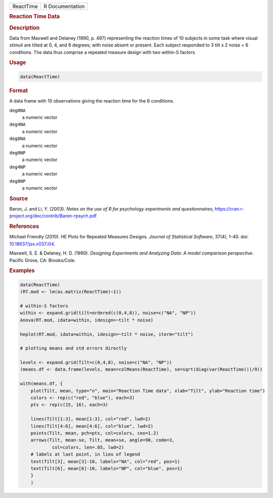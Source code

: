 .. container::

   ========= ===============
   ReactTime R Documentation
   ========= ===============

   .. rubric:: Reaction Time Data
      :name: ReactTime

   .. rubric:: Description
      :name: description

   Data from Maxwell and Delaney (1990, p. 497) representing the
   reaction times of 10 subjects in some task where visual stimuli are
   tilted at 0, 4, and 8 degrees; with noise absent or present. Each
   subject responded to 3 tilt x 2 noise = 6 conditions. The data thus
   comprise a repeated measure design with two within-S factors.

   .. rubric:: Usage
      :name: usage

   .. code:: R

      data(ReactTime)

   .. rubric:: Format
      :name: format

   A data frame with 10 observations giving the reaction time for the 6
   conditions.

   ``deg0NA``
      a numeric vector

   ``deg4NA``
      a numeric vector

   ``deg8NA``
      a numeric vector

   ``deg0NP``
      a numeric vector

   ``deg4NP``
      a numeric vector

   ``deg8NP``
      a numeric vector

   .. rubric:: Source
      :name: source

   Baron, J. and Li, Y. (2003). *Notes on the use of R for psychology
   experiments and questionnaires*,
   https://cran.r-project.org/doc/contrib/Baron-rpsych.pdf

   .. rubric:: References
      :name: references

   Michael Friendly (2010). HE Plots for Repeated Measures Designs.
   *Journal of Statistical Software*, 37(4), 1-40. doi:
   `10.18637/jss.v037.i04 <https://doi.org/10.18637/jss.v037.i04>`__.

   Maxwell, S. E. & Delaney, H. D. (1990). *Designing Experiments and
   Analyzing Data: A model comparison perspective*. Pacific Grove, CA:
   Brooks/Cole.

   .. rubric:: Examples
      :name: examples

   .. code:: R

      data(ReactTime)
      (RT.mod <- lm(as.matrix(ReactTime)~1))

      # within-S factors
      within <- expand.grid(tilt=ordered(c(0,4,8)), noise=c("NA", "NP"))
      Anova(RT.mod, idata=within, idesign=~tilt * noise)

      heplot(RT.mod, idata=within, idesign=~tilt * noise, iterm="tilt")

      # plotting means and std errors directly

      levels <- expand.grid(Tilt=c(0,4,8), noise=c("NA", "NP"))
      (means.df <- data.frame(levels, mean=colMeans(ReactTime), se=sqrt(diag(var(ReactTime)))/9))

      with(means.df, {
          plot(Tilt, mean, type="n", main="Reaction Time data", xlab="Tilt", ylab="Reaction time")
          colors <- rep(c("red", "blue"), each=3)
          pts <- rep(c(15, 16), each=3)

          lines(Tilt[1:3], mean[1:3], col="red", lwd=2)
          lines(Tilt[4:6], mean[4:6], col="blue", lwd=2)
          points(Tilt, mean, pch=pts, col=colors, cex=1.2)
          arrows(Tilt, mean-se, Tilt, mean+se, angle=90, code=3, 
                  col=colors, len=.05, lwd=2)
          # labels at last point, in lieu of legend
          text(Tilt[3], mean[3]-10, labels="NA", col="red", pos=1)
          text(Tilt[6], mean[6]-10, labels="NP", col="blue", pos=1)
          }
          )
